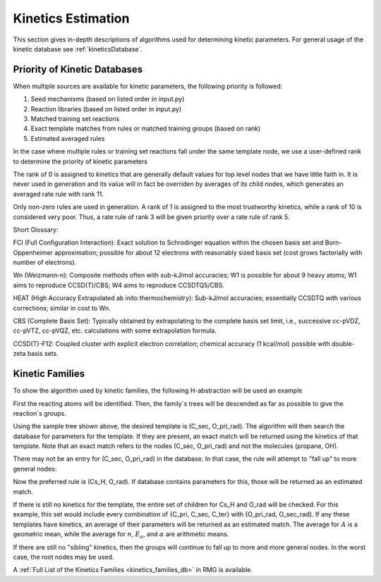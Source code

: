 .. _kinetics:

*******************
Kinetics Estimation
*******************
This section gives in-depth descriptions of algorithms used for determining 
kinetic parameters. For general usage of the kinetic database see :ref:`kineticsDatabase`. 

Priority of Kinetic Databases
-----------------------------
When multiple sources are available for kinetic parameters, the following priority
is followed:

#. Seed mechanisms (based on listed order in input.py)
#. Reaction libraries (based on listed order in input.py)
#. Matched training set reactions
#. Exact template matches from rules or matched training groups (based on rank) 
#. Estimated averaged rules

In the case where multiple rules or training set reactions fall under the same
template node, we use a user-defined rank to determine the priority of kinetic
parameters

+-------+--------------------------------------------------------------------------------------+
|Rank   |Example methods                                                                       |
+=======+======================================================================================+
|Rank 1 |Experiment/FCI                                                                        |
+-------+--------------------------------------------------------------------------------------+
|Rank 2 |W4/HEAT with very good (2-d if necessary) rotors                                      |
+-------+--------------------------------------------------------------------------------------+
|Rank 3 |CCSD(T)-F12/cc-PVnZ with n>2 or CCSD(T)-F12/CBS with good (2-d if necessary) rotors   |
+-------+--------------------------------------------------------------------------------------+
|Rank 4 |CCSD(T)-F12/DZ, with good (2-d if necessary) rotors                                   |
+-------+--------------------------------------------------------------------------------------+
|Rank 5 |CBS-QB3 with 1-d rotors                                                               |
+-------+--------------------------------------------------------------------------------------+
|Rank 6 |Double-hybrid DFT with 1-D rotors                                                     |
+-------+--------------------------------------------------------------------------------------+
|Rank 7 |Hybrid DFT (w/ dispersion) (rotors if necessary)                                      |
+-------+--------------------------------------------------------------------------------------+
|Rank 8 |B3LYP & lower DFT (rotors if necessary)                                               |
+-------+--------------------------------------------------------------------------------------+
|Rank 9|Direct Estimate/Guess                                                                 |
+-------+--------------------------------------------------------------------------------------+
|Rank 10|Average of Rates                                                                      |
+-------+--------------------------------------------------------------------------------------+
|Rank 0 |General Estimate (Never used in generation)                                           |
+-------+--------------------------------------------------------------------------------------+

The rank of 0 is assigned to kinetics that are generally default values for top level nodes 
that we have little faith in.  It is never used in generation and its value will in fact be overriden
by averages of its child nodes, which generates an averaged rate rule with rank 11.  

Only non-zero rules are used in generation.  A rank of 1 is assigned to the most trustworthy kinetics, while a rank of 10 is considered very poor.
Thus, a rate rule of rank 3 will be given priority over a rate rule of rank 5.  

Short Glossary:  

FCI (Full Configuration Interaction):  Exact solution to Schrodinger equation within the chosen basis
set and Born-Oppenheimer approximation; possible for about 12 electrons with reasonably sized basis set
(cost grows factorially with number of electrons).  

Wn (Weizmann-n):  Composite methods often with sub-kJ/mol accuracies; W1 is possible for about 9 heavy 
atoms; W1 aims to reproduce CCSD(T)/CBS; W4 aims to reproduce CCSDTQ5/CBS.  

HEAT (High Accuracy Extrapolated ab inito thermochemistry):  Sub-kJ/mol accuracies; essentially
CCSDTQ with various corrections; similar in cost to Wn.  

CBS (Complete Basis Set):  Typically obtained by extrapolating to the complete basis set limit,
i.e., successive cc-pVDZ, cc-pVTZ, cc-pVQZ, etc. calculations with some extrapolation formula.  

CCSD(T)-F12:  Coupled cluster with explicit electron correlation; chemical accuracy (1 kcal/mol)
possible with double-zeta basis sets.  

Kinetic Families
----------------
To show the algorithm used by kinetic families, the following H-abstraction will be
used an example

.. image:: images/ExampleReaction.png
	:align: center
	
First the reacting atoms will be identified. Then, the family`s trees will be 
descended as far as possible to give the reaction`s groups.

.. image:: images/DescendedGroups.png
	:align: center

Using the sample tree shown above, the desired template is (C_sec, O_pri_rad). The 
algorithm will then search the database for parameters for the template. If they are present,
an exact match will be returned using the kinetics of that template. Note that an
exact match refers to the nodes (C_sec, O_pri_rad) and not the molecules 
(propane, OH).

There may not be an entry for (C_sec, O_pri_rad) in the database. In that case,
the rule will attempt to "fall up" to more general nodes:

.. image:: images/Fallup.png
	:align: center
	
Now the preferred rule is (Cs_H, O_rad). If database contains parameters for this, 
those will be returned as an estimated match. 

If there is still no kinetics for the template, the entire set of children for Cs_H and O_rad will be
checked. For this example, this set would include every combination of 
{C_pri, C_sec, C_ter} with {O_pri_rad, O_sec_rad}. If any these templates have kinetics, 
an average of their parameters will be returned as an estimated match. The
average for :math:`A` is a geometric mean, while the average for :math:`n`, 
:math:`E_a`, and :math:`\alpha` are arithmetic means. 

If there are still no "sibling" kinetics, then the groups will continue to fall
up to more and more general nodes. In the worst case, the root nodes may be used.

A :ref:`Full List of the Kinetics Families <kinetics_families_db>` in RMG is available.

